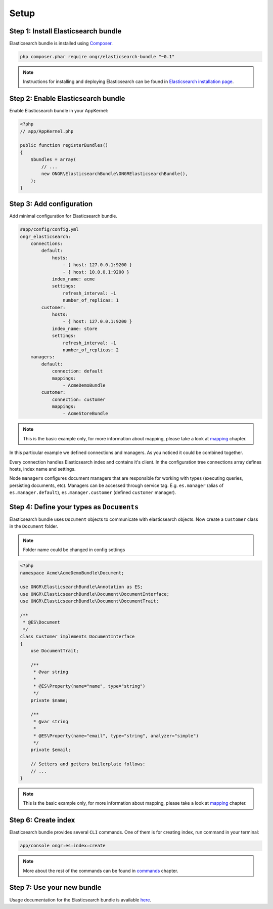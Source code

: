 Setup
=====

Step 1: Install Elasticsearch bundle
------------------------------------

Elasticsearch bundle is installed using `Composer <https://getcomposer.org>`_.

.. code:: bash

    php composer.phar require ongr/elasticsearch-bundle "~0.1"

.. note:: Instructions for installing and deploying Elasticsearch can be found in `Elasticsearch installation page <http://www.elasticsearch.org/guide/reference/setup/installation/>`_.

Step 2: Enable Elasticsearch bundle
-----------------------------------

Enable Elasticsearch bundle in your AppKernel:

.. code:: php

    <?php
    // app/AppKernel.php

    public function registerBundles()
    {
        $bundles = array(
            // ...
            new ONGR\ElasticsearchBundle\ONGRElasticsearchBundle(),
        );
    }

.. _esb-manager:

Step 3: Add configuration
-------------------------

Add minimal configuration for Elasticsearch bundle.

.. code:: yaml

    #app/config/config.yml
    ongr_elasticsearch:
        connections:
            default:
                hosts:
                    - { host: 127.0.0.1:9200 }
                    - { host: 10.0.0.1:9200 }
                index_name: acme
                settings:
                    refresh_interval: -1
                    number_of_replicas: 1
            customer:
                hosts:
                    - { host: 127.0.0.1:9200 }
                index_name: store
                settings:
                    refresh_interval: -1
                    number_of_replicas: 2
        managers:
            default:
                connection: default
                mappings:
                    - AcmeDemoBundle
            customer:
                connection: customer
                mappings:
                    - AcmeStoreBundle

.. note:: This is the basic example only, for more information about mapping, please take a look at `mapping <mapping.html>`_ chapter.

In this particular example we defined connections and managers. As you noticed it could be combined together.

Every connection handles Elasticsearch index and contains it's client. In the configuration tree connections array defines hosts, index name and settings.

Node ``managers`` configures document managers that are responsible for working with types (executing queries, persisting documents, etc). Managers can be accessed through service tag. E.g. ``es.manager`` (alias of ``es.manager.default``), ``es.manager.customer`` (defined ``customer`` manager).

Step 4: Define your types as ``Documents``
------------------------------------------

Elasticsearch bundle uses ``Document`` objects to communicate with elasticsearch objects. Now create a ``Customer`` class in the ``Document`` folder.

.. note:: Folder name could be changed in config settings

.. code:: php

    <?php
    namespace Acme\AcmeDemoBundle\Document;

    use ONGR\ElasticsearchBundle\Annotation as ES;
    use ONGR\ElasticsearchBundle\Document\DocumentInterface;
    use ONGR\ElasticsearchBundle\Document\DocumentTrait;

    /**
     * @ES\Document
     */
    class Customer implements DocumentInterface
    {
        use DocumentTrait;

        /**
         * @var string
         *
         * @ES\Property(name="name", type="string")
         */
        private $name;

        /**
         * @var string
         * 
         * @ES\Property(name="email", type="string", analyzer="simple")
         */
        private $email;

        // Setters and getters boilerplate follows:
        // ...
    }

.. note:: This is the basic example only, for more information about mapping, please take a look at `mapping <mapping.html>`_ chapter.

Step 6: Create index
--------------------

Elasticsearch bundle provides several ``CLI`` commands. One of them is for creating index, run command in your terminal:

.. code:: bash

    app/console ongr:es:index:create

.. note:: More about the rest of the commands can be found in `commands <commands.html>`_ chapter.

Step 7: Use your new bundle
---------------------------

Usage documentation for the Elasticsearch bundle is available `here <usage.html>`_.

